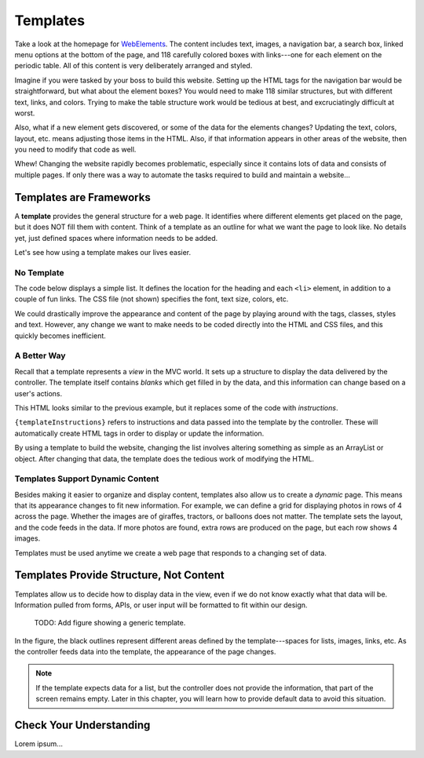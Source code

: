Templates
==========

Take a look at the homepage for `WebElements <https://www.webelements.com/>`__.
The content includes text, images, a navigation bar, a search box, linked menu
options at the bottom of the page, and 118 carefully colored boxes with
links---one for each element on the periodic table. All of this content is
very deliberately arranged and styled.

Imagine if you were tasked by your boss to build this website. Setting up the
HTML tags for the navigation bar would be straightforward, but what about the
element boxes? You would need to make 118 similar structures, but with
different text, links, and colors. Trying to make the table structure work
would be tedious at best, and excruciatingly difficult at worst.

Also, what if a new element gets discovered, or some of the data for the
elements changes? Updating the text, colors, layout, etc. means adjusting those
items in the HTML. Also, if that information appears in other areas of the
website, then you need to modify that code as well.

Whew! Changing the website rapidly becomes problematic, especially since it
contains lots of data and consists of multiple pages. If only there was
a way to automate the tasks required to build and maintain a website...

Templates are Frameworks
-------------------------

.. index:: ! template

A **template** provides the general structure for a web page. It identifies
where different elements get placed on the page, but it does NOT fill them with
content. Think of a template as an outline for what we want the page to look
like. No details yet, just defined spaces where information needs to be added.

Let's see how using a template makes our lives easier.

No Template
^^^^^^^^^^^^

The code below displays a simple list. It defines the location for the heading
and each ``<li>`` element, in addition to a couple of fun links. The CSS file
(not shown) specifies the font, text size, colors, etc.

.. sourcecode:: html
   :linenos:

   <body>
      <h1>Java Types</h1>
      <div class="coffeeList">
         <ul>
            <li>French Roast</li>
            <li>Espresso</li>
            <li>Kopi Luwak</li>
            <li>Instant</li>
         </ul>
      </div>
      <hr>
      <div class="links">
         <h2>Links</h2>
         <a href="https://www.launchcode.org/">LaunchCode</a> <br>
         <a href="https://en.wikipedia.org/wiki/Coffee">Coffee</a>
      </div>
   </body>

We could drastically improve the appearance and content of the page by playing
around with the tags, classes, styles and text. However, any change we want to
make needs to be coded directly into the HTML and CSS files, and this quickly
becomes inefficient.

A Better Way
^^^^^^^^^^^^^

Recall that a template represents a *view* in the MVC world. It sets up a
structure to display the data delivered by the controller. The template itself
contains *blanks* which get filled in by the data, and this information can
change based on a user's actions.

.. sourcecode:: guess
   :linenos:

   <body>
      <h1 {templateInstructions}></h1>
      <div class="coffeeList">
         <ul>
            <li {templateInstructions}></li>
         </ul>
      </div>
      <hr>
      <div class="links">
         <h2>Links</h2>
         <a {templateInstructions}></a>
      </div>
   </body>

This HTML looks similar to the previous example, but it replaces some of the
code with *instructions*.

``{templateInstructions}`` refers to instructions and data passed into the
template by the controller. These will automatically create HTML tags in order
to display or update the information.

By using a template to build the website, changing the list involves altering
something as simple as an ArrayList or object. After changing that data, the
template does the tedious work of modifying the HTML.

Templates Support Dynamic Content
^^^^^^^^^^^^^^^^^^^^^^^^^^^^^^^^^^

Besides making it easier to organize and display content, templates also allow
us to create a *dynamic* page. This means that its appearance changes to fit
new information. For example, we can define a grid for displaying photos in
rows of 4 across the page. Whether the images are of giraffes, tractors, or
balloons does not matter. The template sets the layout, and the code feeds in
the data. If more photos are found, extra rows are produced on the page, but
each row shows 4 images.

Templates must be used anytime we create a web page that responds to a changing
set of data.

Templates Provide Structure, Not Content
-----------------------------------------

Templates allow us to decide how to display data in the view, even if we do
not know exactly what that data will be. Information pulled from forms,
APIs, or user input will be formatted to fit within our design.

   TODO: Add figure showing a generic template.

In the figure, the black outlines represent different areas defined by the
template---spaces for lists, images, links, etc. As the controller feeds data
into the template, the appearance of the page changes.

.. admonition:: Note

   If the template expects data for a list, but the controller does not provide
   the information, that part of the screen remains empty. Later in this chapter,
   you will learn how to provide default data to avoid this situation.

Check Your Understanding
-------------------------

Lorem ipsum...
